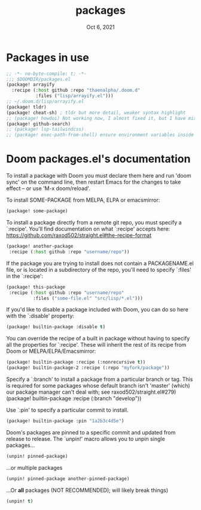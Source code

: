 #+TITLE:   packages
#+DATE:    Oct 6, 2021
#+SINCE:   v3.0.0-alpha
#+STARTUP: inlineimages nofold

* Packages in use
#+begin_src emacs-lisp :tangle yes
;; -*- no-byte-compile: t; -*-
;;; $DOOMDIR/packages.el
(package! arrayify
  :recipe (:host github :repo "thaenalpha/.doom.d"
           :files ("lisp/arrayify.el")))
;; ~/.doom.d/lisp/arrayify.el
(package! tldr)
(package! cheat-sh) ; tldr but more detail, weaker syntax highlight
;; (package! howdoi) Not working now, I almost fixed it, but I have mistaken lost it when I upgrade Doom. Due to I edit src in straight package repo and Doom enforcing to discard or stash changes before upgrade and then my changes were gone.
(package! github-search)
;; (package! lsp-tailwindcss)
;; (package! exec-path-from-shell) ensure environment variables inside Emacs look the same as in the user's shell.
#+end_src

* Doom packages.el's documentation
To install a package with Doom you must declare them here and run 'doom sync'
on the command line, then restart Emacs for the changes to take effect -- or
use 'M-x doom/reload'.


To install SOME-PACKAGE from MELPA, ELPA or emacsmirror:
#+begin_src emacs-lisp :tangle no
(package! some-package)
#+end_src

To install a package directly from a remote git repo, you must specify a
`:recipe'. You'll find documentation on what `:recipe' accepts here:
https://github.com/raxod502/straight.el#the-recipe-format
#+begin_src emacs-lisp :tangle no
(package! another-package
 :recipe (:host github :repo "username/repo"))
#+end_src

If the package you are trying to install does not contain a PACKAGENAME.el
file, or is located in a subdirectory of the repo, you'll need to specify
`:files' in the `:recipe':
#+begin_src emacs-lisp :tangle no
(package! this-package
 :recipe (:host github :repo "username/repo"
          :files ("some-file.el" "src/lisp/*.el")))
#+end_src

If you'd like to disable a package included with Doom, you can do so here
with the `:disable' property:
#+begin_src emacs-lisp :tangle no
(package! builtin-package :disable t)
#+end_src

You can override the recipe of a built in package without having to specify
all the properties for `:recipe'. These will inherit the rest of its recipe
from Doom or MELPA/ELPA/Emacsmirror:
#+begin_src emacs-lisp :tangle no
(package! builtin-package :recipe (:nonrecursive t))
(package! builtin-package-2 :recipe (:repo "myfork/package"))
#+end_src

Specify a `:branch' to install a package from a particular branch or tag.
This is required for some packages whose default branch isn't 'master' (which)
our package manager can't deal with; see raxod502/straight.el#279)
(package! builtin-package :recipe (:branch "develop"))

Use `:pin' to specify a particular commit to install.
#+begin_src emacs-lisp :tangle no
(package! builtin-package :pin "1a2b3c4d5e")
#+end_src


Doom's packages are pinned to a specific commit and updated from release to
release. The `unpin!' macro allows you to unpin single packages...
#+begin_src emacs-lisp :tangle no
(unpin! pinned-package)
#+end_src
...or multiple packages
#+begin_src emacs-lisp :tangle no
(unpin! pinned-package another-pinned-package)
#+end_src
...Or *all* packages (NOT RECOMMENDED); will likely break things)
#+begin_src emacs-lisp :tangle no
(unpin! t)
#+end_src

